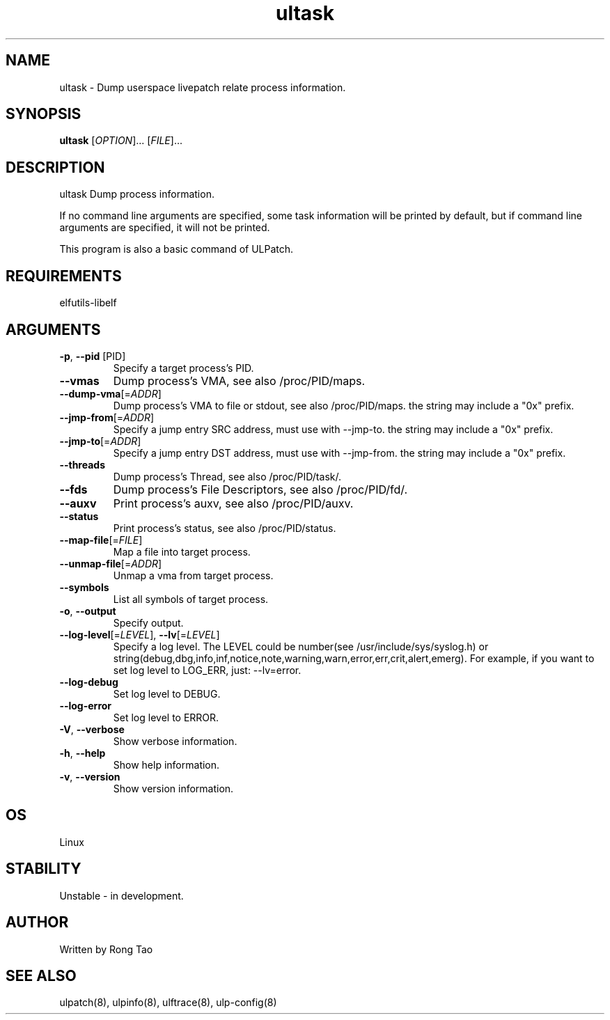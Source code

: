.TH ultask 8  "2022-10-01" "USER COMMANDS"
.SH NAME
ultask \- Dump userspace livepatch relate process information.
.SH SYNOPSIS
.B ultask
[\fI\,OPTION\/\fR]... [\fI\,FILE\/\fR]...
.SH DESCRIPTION
.\" Add any additional description here
.PP
ultask Dump process information.

If no command line arguments are specified, some task information will be printed by default, but if command line arguments are specified, it will not be printed.

This program is also a basic command of ULPatch.

.SH REQUIREMENTS
elfutils-libelf
.SH ARGUMENTS
.TP
\fB\-p\fR, \fB\-\-pid\fR [PID]
Specify a target process's PID.
.TP
\fB\-\-vmas\fR
Dump process's VMA, see also /proc/PID/maps.
.TP
\fB\-\-dump-vma\fR[=\fI\,ADDR\/\fR]
Dump process's VMA to file or stdout, see also /proc/PID/maps. the string may include a "0x" prefix.
.TP
\fB\-\-jmp-from\fR[=\fI\,ADDR\/\fR]
Specify a jump entry SRC address, must use with --jmp-to. the string may include a "0x" prefix.
.TP
\fB\-\-jmp-to\fR[=\fI\,ADDR\/\fR]
Specify a jump entry DST address, must use with --jmp-from. the string may include a "0x" prefix.
.TP
\fB\-\-threads\fR
Dump process's Thread, see also /proc/PID/task/.
.TP
\fB\-\-fds\fR
Dump process's File Descriptors, see also /proc/PID/fd/.
.TP
\fB\-\-auxv\fR
Print process's auxv, see also /proc/PID/auxv.
.TP
\fB\-\-status\fR
Print process's status, see also /proc/PID/status.
.TP
\fB\-\-map-file\fR[=\fI\,FILE\/\fR]
Map a file into target process.
.TP
\fB\-\-unmap-file\fR[=\fI\,ADDR\/\fR]
Unmap a vma from target process.
.TP
\fB\-\-symbols\fR
List all symbols of target process.
.TP
\fB\-o\fR, \fB\-\-output\fR
Specify output.
.TP
\fB\-\-log-level\fR[=\fI\,LEVEL\/\fR], \fB\-\-lv\fR[=\fI\,LEVEL\/\fR]
Specify a log level. The LEVEL could be number(see /usr/include/sys/syslog.h) or string(debug,dbg,info,inf,notice,note,warning,warn,error,err,crit,alert,emerg).
For example, if you want to set log level to LOG_ERR, just: --lv=error.
.TP
\fB\-\-log-debug\fR
Set log level to DEBUG.
.TP
\fB\-\-log-error\fR
Set log level to ERROR.
.TP
\fB\-V\fR, \fB\-\-verbose\fR
Show verbose information.
.TP
\fB\-h\fR, \fB\-\-help\fR
Show help information.
.TP
\fB\-v\fR, \fB\-\-version\fR
Show version information.
.SH OS
Linux
.SH STABILITY
Unstable - in development.
.SH AUTHOR
Written by Rong Tao
.SH SEE ALSO
ulpatch(8), ulpinfo(8), ulftrace(8), ulp-config(8)
